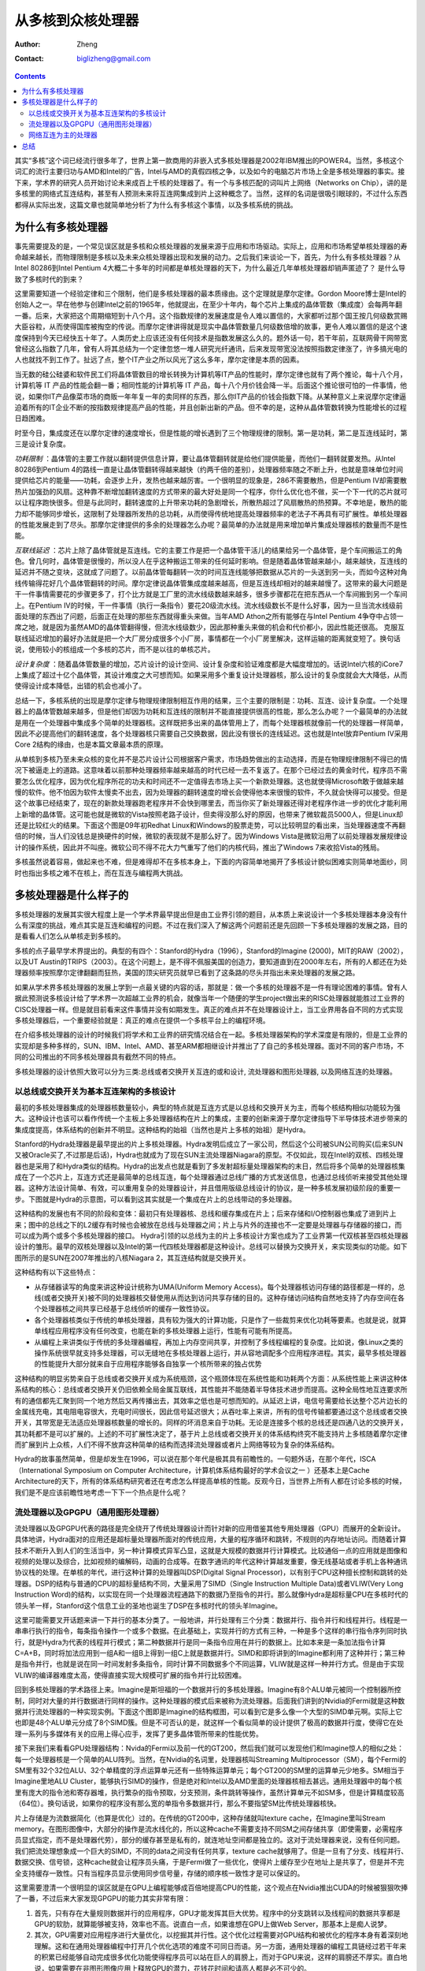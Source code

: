 =======================
从多核到众核处理器
=======================
:Author: Zheng
:Contact: biglizheng@gmail.com

.. contents::

其实“多核”这个词已经流行很多年了，世界上第一款商用的非嵌入式多核处理器是2002年IBM推出的POWER4。当然，多核这个词汇的流行主要归功与AMD和Intel的广告，Intel与AMD的真假四核之争，以及如今的电脑芯片市场上全是多核处理器的事实。接下来，学术界的研究人员开始讨论未来成百上千核的处理器了。有一个与多核匹配的词叫片上网络（Networks on Chip），讲的是多核里的网络式互连结构，甚至有人预测未来将互连网集成到片上这种概念了。当然，这样的名词是很吸引眼球的，不过什么东西都得从实际出发，这篇文章也就简单地分析了为什么有多核这个事情，以及多核系统的挑战。

为什么有多核处理器
--------------------

事先需要提及的是，一个常见误区就是多核和众核处理器的发展来源于应用和市场驱动。实际上，应用和市场希望单核处理器的寿命越来越长，而物理限制是多核以及未来众核处理器出现和发展的动力。之后我们来谈论一下，首先，为什么有多核处理器？从Intel 80286到Intel Pentium 4大概二十多年的时间都是单核处理器的天下，为什么最近几年单核处理器却销声匿迹了？ 是什么导致了多核时代的到来？

这里需要知道一个经验定律和三个限制，他们是多核处理器的最本质缘由。这个定理就是摩尔定律。Gordon Moore博士是Intel的创始人之一。早在他参与创建Intel之前的1965年，他就提出，在至少十年内，每个芯片上集成的晶体管数（集成度）会每两年翻一番。后来，大家把这个周期缩短到十八个月。这个指数规律的发展速度是令人难以置信的，大家都听过那个国王按几何级数赏赐大臣谷粒，从而使得国库被掏空的传说。而摩尔定律讲得就是现实中晶体管数量几何级数倍增的故事，更令人难以置信的是这个速度保持到今天已经快五十年了。人类历史上应该还没有任何技术是指数发展这么久的。题外话一句，若干年前，互联网骨干网带宽曾经这么指数了几年，曾有人将其总结为一个定律忽悠一堆人研究光纤通讯，后来发现带宽没法按照指数定律涨了，许多搞光电的人也就找不到工作了。扯远了点，整个IT产业之所以风光了这么多年，摩尔定律是本质的因素。

当无数的硅公硅婆和软件民工们将晶体管数目的增长转换为计算机等IT产品的性能时，摩尔定律也就有了两个推论，每十八个月，计算机等 IT 产品的性能会翻一番；相同性能的计算机等 IT 产品，每十八个月价钱会降一半。后面这个推论很可怕的一件事情，他说，如果你IT产品像菜市场的商贩一年年复一年的卖同样的东西，那么你IT产品的价钱会指数下降。从某种意义上来说摩尔定律逼迫着所有的IT企业不断的按指数规律提高产品的性能，并且创新出新的产品。但不幸的是，这种从晶体管数转换为性能增长的过程日趋困难。

时至今日，集成度还在以摩尔定律的速度增长，但是性能的增长遇到了三个物理规律的限制。第一是功耗，第二是互连线延时，第三是设计复杂度。

*功耗限制* ：晶体管的主要工作就以翻转提供信息计算，要让晶体管翻转就是给他们提供能量，而他们一翻转就要发热。从Intel 80286到Pentium 4的路线一直是让晶体管翻转得越来越快（约两千倍的差别），处理器频率随之不断上升，也就是意味单位时间提供给芯片的能量——功耗，会逐步上升，发热也越来越厉害。一个很明显的现象是，286不需要散热，但是Pentium IV却需要散热片加强劲的风扇。这种靠不断增加翻转速度的方式带来的最大好处是同一个程序，你什么优化也不做，买一个下一代的芯片就可以让程序跑快很多。但是与此同时，翻转速度的上升带来功耗的急剧增长，所散热超过了风扇散热的热预算。不幸地是，散热的能力却不能够同步增长，这限制了处理器所发热的总功耗，从而使得传统地提高处理器频率的老法子不再具有可扩展性。单核处理器的性能发展走到了尽头。那摩尔定律提供的多余的处理器怎么办呢？最简单的办法就是用来增加单片集成处理器核的数量而不是性能。

*互联线延迟* ：芯片上除了晶体管就是互连线。它的主要工作是把一个晶体管干活儿的结果给另一个晶体管，是个车间搬运工的角色。曾几何时，晶体管是很慢的，所以没人在乎这种搬运工带来的任何延时影响。但是随着晶体管越来越小，越来越快，互连线的延迟并不随之变块，这就成了问题了。以前晶体管每翻转一次的时间互连线能够把数据从芯片的一头送到另一头，而如今这种对角线传输得花好几个晶体管翻转的时间。摩尔定律说晶体管集成度越来越高，但是互连线却相对的越来越慢了。这带来的最大问题是干一件事情需要花的步骤更多了，打个比方就是工厂里的流水线级数越来越多，很多步骤都花在把东西从一个车间搬到另一个车间上。在Pentium IV的时候，干一件事情（执行一条指令）要花20级流水线。流水线级数长不是什么好事，因为一旦当流水线级前面处理的东西出了问题，后面正在处理的那些东西就得重头来做。当年AMD Athon之所有能够在与Intel Pentium 4争夺中占领一席之地，就是因为虽然AMD的晶体管翻得慢，但流水线级数少，因此那种重头来做的机会和代价都小，因此性能还很高。 克服互联线延迟增加的最好办法就是把一个大厂房分成很多个小厂房，事情都在一个小厂房里解决，这样运输的距离就变短了。换句话说，使用较小的核组成一个多核的芯片，而不是以往的单核芯片。

*设计复杂度* ：随着晶体管数量的增加，芯片设计的设计空间、设计复杂度和验证难度都是大幅度增加的。话说Intel六核的iCore7上集成了超过十亿个晶体管，其设计难度之大可想而知。如果采用多个重复设计处理器核，那么设计的复杂度就会大大降低，从而使得设计成本降低，出错的机会也减小了。

总结一下，多核系统的出现是摩尔定律与物理规律限制相互作用的结果，三个主要的限制是：功耗、互连、设计复杂度。一个处理器上的晶体管数越来越多，但是他们却因为功耗和互连线的限制并不能直接提供很高的性能，那么怎么办呢？一个最简单的办法就是用在一个处理器中集成多个简单的处理器核。这样既把多出来的晶体管用上了，而每个处理器核就像前一代的处理器一样简单，因此不必提高他们的翻转速度，各个处理器核只需要自己交换数据，因此没有很长的连线延迟。这也就是Intel放弃Pentium IV采用Core 2结构的缘由，也是本篇文章最本质的原理。

从单核到多核乃至未来众核的变化并不是芯片设计公司根据客户需求，市场趋势做出的主动选择，而是在物理规律限制不得已的情况下被逼走上的道路。这意味着以前那种处理器频率越来越高的时代已经一去不复返了。在那个已经过去的黄金时代，程序员不需要怎么优化程序，因为优化程序所花的功夫和时间还不一定值得去市场上买一个新款处理器。这也就使得Microsoft敢于做越来越慢的软件。他不怕因为软件太慢卖不出去，因为处理器的翻转速度的增长会使得他本来很慢的软件，不久就会快得可以接受。但是这个故事已经结束了，现在的新款处理器跑老程序并不会快到哪里去，而当你买了新处理器还得对老程序作进一步的优化才能利用上新增的晶体管。这可能也就是微软的Vista按照老路子设计，但卖得没那么好的原因，也带来了微软裁员5000人，但是Linux却还是比较红火的结果。下面这个图是09年初Redhat Linux和Windows的股票走势，可以比较明显的看出来，当处理器速度不再翻倍的时候，当人们没钱总是换硬件的时候，微软的表现就不是那么好了。因为Windows Vista是微软沿用了以前处理器发展规律设计的操作系统，因此并不叫座。微软公司不得不花大力气重写了他们的内核代码，推出了Windows 7来收拾Vista的残局。

.. image:: http://blog.kunli.me/images/rhtvsmsft.png

多核虽然说着容易，做起来也不难，但是难得却不在多核本身上，下面的内容简单地揭开了多核设计貌似困难实则简单地面纱，同时也指出多核之难不在核上，而在互连与编程两大挑战。


多核处理器是什么样子的
------------------------

多核处理器的发展其实很大程度上是一个学术界最早提出但是由工业界引领的题目，从本质上来说设计一个多核处理器本身没有什么有深度的挑战，难点其实是互连和编程的问题。不过在我们深入了解这两个问题前还是先回顾一下多核处理器的发展之路，目的是看看人们怎么从单核走到多核的。

多核的点子最早学术界提出的。典型的有四个：Stanford的Hydra（1996），Stanford的Imagine (2000)，MIT的RAW（2002），以及UT Austin的TRIPS（2003）。在这个问题上，是不得不佩服美国的创造力，要知道直到在2000年左右，所有的人都还在为处理器频率按照摩尔定律翻翻而狂热，美国的顶尖研究员就早已看到了这条路的尽头并指出未来处理器的发展之路。

如果从学术界多核处理器的发展上学到一点最关键的内容的话，那就是：做一个多核的处理器不是一件有理论困难的事情。曾有人据此预测说多核设计给了学术界一次超越工业界的机会，就像当年一个随便的学生project做出来的RISC处理器就能胜过工业界的CISC处理器一样。但是就目前看来这件事情并没有如期发生。真正的难点并不在处理器设计上，当工业界用各自不同的方式实现多核处理器后，一个重要经验就是：真正的难点在提供一个多核平台上的编程环境。

在介绍多核处理器的设计的时候我们将学术和工业界的研究情况结合在一起。多核处理器架构的学术深度是有限的，但是工业界的实现却是多种多样的，SUN、IBM、Intel、AMD、甚至ARM都相继设计并推出了了自己的多核处理器。面对不同的客户市场，不同的公司推出的不同多核处理器具有截然不同的特点。

多核处理器的设计依照大致可以分为三类:总线或者交换开关互连的或和设计, 流处理器和图形处理器, 以及网络互连的处理器。

以总线或交换开关为基本互连架构的多核设计
*****************************************

最初的多核处理器集成的处理器核数量较小，典型的特点就是互连方式是以总线和交换开关为主，而每个核结构相似功能较为强大。这种设计也该可以看作传统一个主板上多处理器结构在片上的集成，主要的创新来源于摩尔定律指导下半导体技术进步带来的集成度提高，体系结构的创新并不明显。这种结构的始祖（当然也是片上多核的始祖）是Hydra。

Stanford的Hydra处理器是最早提出的片上多核处理器。Hydra发明后成立了一家公司，然后这个公司被SUN公司购买(后来SUN又被Oracle买了,不过那是后话)，Hydra也就成为了现在SUN主流处理器Niagara的原型。不仅如此，现在Intel的双核、四核处理器也是采用了和Hydra类似的结构。Hydra的出发点也就是看到了多发射超标量处理器架构的末日，然后将多个简单的处理器核集成在了一个芯片上，互连方式还是最简单的总线互连，每个处理器通过总线广播的方式发送信息，也通过总线侦听来接受其他处理器。这种方法设计简单、有效，可以重用复杂的处理器设计，并且借用版级总线设计的协议，是一种多核发展初级阶段的重要一步。下图就是Hydra的示意图，可以看到这其实就是一个集成在片上的总线带动的多处理器。

.. image:: http://blog.kunli.me/images/hydra_arch.jpg

这种结构的发展也有不同的阶段和变体：最初只有处理器核、总线和缓存集成在片上；后来存储和I/O控制器也集成了进到片上来；图中的总线之下的L2缓存有时候也会被放在总线与处理器之间；片上与片外的连接也不一定要是处理器与存储器的接口，而可以成为两个或多个多核处理器的接口。 Hydra引领的以总线为主的片上多核设计方案也成为了工业界第一代双核甚至四核处理器设计的雏形。最早的双核处理器以及Intel的第一代四核处理器都是这种设计。总线可以替换为交换开关，来实现类似的功能。如下图所示的是SUN在2007年推出的八核Niagara 2，其互连结构就是交换开关。

.. image:: http://blog.kunli.me/images/niagara2.jpg

这种结构有以下这些特点：

- 从存储器读写的角度来讲这种设计统称为UMA(Uniform Memory Access)。每个处理器核访问存储的路径都是一样的，总线(或者交换开关)被不同的处理器核交替使用从而达到访问共享存储的目的。这种存储访问结构自然地支持了内存空间在各个处理器核之间共享已经基于总线侦听的缓存一致性协议。
- 各个处理器核类似于传统的单核处理器，具有较为强大的计算功能，只是作了一些裁剪来优化功耗等要素。也就是说，就算单线程应用程序没有任何改变，也能在新的多核处理器上运行，性能有可能有所提高。
- 从编程上来讲类似于传统的多处理器编程，再加上内存空间共享，并控制了多线程编程的复杂度。比如说，像Linux之类的操作系统很早就支持多处理器，可以无缝地在多核处理器上运行，并从容地调配多个应用程序进程。其实，最早多核处理器的性能提升大部分就来自于应用程序能够各自独享一个核所带来的独占优势

这种结构的明显劣势来自于总线或者交换开关成为系统瓶颈，这个瓶颈体现在系统性能和功耗两个方面：从系统性能上来讲这种体系结构的核心：总线或者交换开关仍旧依赖全局金属互联线，其性能并不能随着半导体技术进步而提高。这种全局性地互连要求所有的通信都先汇聚到同一个地方然后又再传播出去，其效率之低也是可想而知的。从延迟上讲，电信号需要给长达整个芯片边长的金属线充电，其电阻电容很大，充电时间很长，因此信号延迟很大；从吞吐率上来讲，所有的信号传输都要通过这个总线或者交换开关，其带宽是无法适应处理器核数量的增长的。同样的坏消息来自于功耗。无论是连接多个核的总线还是四通八达的交换开关，其功耗都不是可以扩展的。上述的不可扩展性决定了，基于片上总线或者交换开关的体系结构终究不能支持片上多核随着摩尔定律而扩展到片上众核，人们不得不放弃这种简单的结构而选择流处理器或者片上网络等较为复杂的体系结构。

Hydra的故事虽然简单，但是却发生在1996，可以说在那个年代是极其具有前瞻性的。一句题外话，在那个年代，ISCA（International Symposium on Computer Architecture，计算机体系结构最好的学术会议之一 ）还基本上是Cache Architecture的天下，所有的体系结构研究者还在考虑怎么样提高单核的性能。反观今日，当世界上所有人都在讨论多核的时候，我们是不是应该前瞻性地考虑一下下一个热点是什么呢？

流处理器以及GPGPU（通用图形处理器）
************************************

流处理器以及GPGPU代表的路径是完全绕开了传统处理器设计而针对新的应用借鉴其他专用处理器（GPU）而展开的全新设计。具体地讲，Hydra面对的应用还是超标量处理器所面对的传统应用，大量的程序循环和跳转，不规则的内存地址访问。而随着计算技术不断升入到人们的生活当中，另一种计算模式异军凸显，这就是大规模的数据并行计算模式。比较通俗一点的应用就是图像和视频的处理以及综合，比如视频的编解码，动画的合成等。在数字通讯的年代这种计算越发重要，像无线基站或者手机上各种通讯协议栈的处理。在单核的年代，进行这种计算的处理器叫DSP(Digital Signal Processor)，以有别于CPU这种擅长控制和跳转的处理器。DSP的结构与普通的CPU的超标量结构不同，大量采用了SIMD（Single Instruction Multiple Data)或者VLIW(Very Long Instruction Word)的结构，以实现在同一个处理器流程通路下的数据乃至指令的并行。那么就像Hydra是超标量CPU在多核时代的领头羊一样，Stanford这个信息工业的圣地也诞生了DSP在多核时代的领头羊Imagine。

这里可能需要叉开话题来讲一下并行的基本分类了。一般地讲，并行处理有三个分类：数据并行、指令并行和线程并行。线程是一串串行执行的指令，每条指令操作一个或多个数据。在此基础上，实现并行的方式有三种，一种是多个这样的串行指令序列同时执行，就是Hydra为代表的线程并行模式；第二种数据并行是同一条指令应用在并行的数据上。比如本来是一条加法指令计算C=A+B，同时将加法应用到一组A和一组B上得到一组C上就是数据并行。SIMD和即将讲到的Imagine都利用了这种并行；第三种是指令并行，也就是说在同一时间发射多条指令，同时计算不同数据多个不同运算，VLIW就是这样一种并行方式。但是由于实现VLIW的编译器难度太高，使得直接实现大规模可扩展的指令并行比较困难。

回到多核处理器的学术路径上来。Imagine是斯坦福的一个数据并行的多核处理器。Imagine有8个ALU单元被同一个控制器所控制，同时对大量的并行数据进行同样的操作。这种处理器的模式后来被称为流处理器。后面我们讲到的Nvidia的Fermi就是这种数据并行流处理器的一种实现实例。下面这个图即是Imagine的结构框图，可以看到它是多么像一个大型的SIMD单元啊。实际上它也即是48个ALU单元分成了8个SIMD簇。但是不可否认的是，就这样一个看似简单的设计提供了极高的数据并行度，使得它在处理一系列与多媒体有关的应用上得心应手，发挥了更多晶体管所带来的性能优势。

.. image:: http://blog.kunli.me/images/imagine_arch.png

接下来我们来看看GPU处理器结构：Nvida的Fermi以及前一代的GT200，然后我们就可以发现他们和Imagine惊人的相似之处：每一个处理器核是一个简单的ALU阵列。当然，在Nvidia的名词里，处理器核叫Streaming Multiprocessor（SM），每个Fermi的SM里有32个32位ALU、32个单精度的浮点运算单元还有一些特殊运算单元；每个GT200的SM里的运算单元少地多。SM相当于Imagine里地ALU Cluster，能够执行SIMD的操作，但是绝对和Intel以及AMD里面的处理器核相去甚远。通用处理器中的每个核里有庞大的指令池和寄存器堆，执行繁杂的指令预取，分支预测，条件跳转等操作，虽然计算单元不如SM多，但是计算精度较高（64位）。换句话说，如果你的程序没有那么宽的单指令多数据并行，那么不要指望SM比传统处理器核快。

.. image:: http://blog.kunli.me/images/fermi_arch.png

片上存储是为流数据简化（也算是优化）过的。在传统的GT200中，这种存储就叫texture cache，在Imagine里叫Stream memory。在图形图像中，大部分的操作是流水线化的，所以这种cache不需要支持不同SM之间存储共享（即使需要，必需程序员显式指定，而不是处理器代劳），部分的缓存甚至是私有的，就连地址空间都是独立的。这对于流处理器来说，没有任何问题。我们把流处理想象成一个巨大的SIMD，不同的data之间没有任何共享，texture cache就够用了。但是一旦有了分支、线程并行、数据交换、信号锁，这种cache就会让程序员头痛，于是Fermi做了一些优化，使得片上缓存至少在地址上是共享了，但是并不完全支持缓存一致性。只有当程序员显示使用同步信号量，存储的顺序核一致性才是可以保证的。

这里需要澄清一个很明显的误区就是在GPU上编程能够成百倍地提高CPU的性能，这个观点在Nvidia推出CUDA的时候被狠狠吹捧了一番，不过后来大家发现GPGPU的能力其实非常有限：

1. 首先，只有存在大量规则数据并行的应用程序，GPU才能发挥其巨大优势。程序中的分支跳转以及线程间的数据共享都是GPU的软肋，就算能够被支持，效率也不高。说直白一点，如果谁想在GPU上做Web Server，那基本上是痴人说梦。
2. 其次，GPU需要对应用程序进行大量优化，以挖掘其并行性。这个优化过程需要对GPU结构和被优化的程序本身有着深刻地理解。这和在通用处理器编程中打开几个优化选项的难度不可同日而语。另一方面，通用处理器的编程工具链经过若干年来的积累已经能够自动完成很多优化功能使得程序员可以站在巨人的肩膀上，而对于GPU来说，这样的肩膀还不厚实。直白地说，如果需要在非图形图像应用上释放GPU的潜力，花钱花时间和请高人都是必不可少的。
3. 最后，就算对于GPU擅长的应用，如果对CPU和GPU程序都做优化，性能的差别也仅仅在一个数量级之内。ISCA有篇文章探讨了这个问题，一个粗浅的结论是，对于作者考察的几个例子来说，优化过的GPU程序在Nvidia GTX280上，比在Intel Core i7 960上平均快了2.5倍。

如果结合上面探讨的两种类型的多核处理器设计，有一个很明显的问题是，到底用少数几个强大的单核，还是很多简单的单核最能优化处理器设计呢？问题的困境是：如果每个核很强大，其能提供的总指令吞吐率与其功耗或面积成本呈亚线性关系，投入产出效率较低，但是如果每个核很简单，那么单线程的性能很低，而不幸的是每个应用程序总是有一部分没法并行化，这部分将最终决定整个程序的性能。这篇文章给了一个很有意思的讨论。问题的一个直白答案是取决于程序的并行性：一个程序到底有多大部分是必需串行执行的？如果这个部分很大，那么少数几个强大的单核是比较理想的方案，而如果这个部分很小，那么倾向于使用更多的较简单的核。最为理想的方案是一个异构多核的设计，这样串行的部分能在一个强大的单核上加速，而可以并行的部分则通过很多很小的核来提速。这个思想的一个很明显体现就是Intel的Sandy Bridge处理器，这个处理器没有遵循以往不断增加核数量的规律，其设计中里既有强大的传统处理器核又有类似GPU的处理器，期望做到异构多核来实现性能的提升，下图就是Sandy Bridge的系统结构：

.. image:: http://blog.kunli.me/images/sandybridge_arch.png

网络互连为主的处理器
***********************

无论是总线和交换开关的设计，还是流处理器，就没法从本质上改变多核乃至众核处理器设计上的不可扩展性。改变这种传统的互连，人们提出了使用片上网络的办法，使得未来众多的处理器核通过分布式的通讯方式相互沟通，从而避免了集中的互连设计带来的系统性能瓶颈以及较大的功耗开销。不过当片上集成核的数量不断增加时，如何把这个功能组织起来，并不是一个简单的事情，无论是学术界还是工业界都做了许多的尝试，从目前开来实际结果都不太理想。

第一个真正采用网络来连接片上很多核的是2002年MIT一组研究人员提出来的RAW众核处理器。MIT的RAW处理器第一次应用了片上网络的概念。这个设计后来成立了一家公司叫Tilera。RAW的出发点在于看到传统单核处理器中的瓶颈在于操作数网络（scalar operand network）。这个网络把各个ALU中计算出来的数值中间结果存储到寄存器堆，又把寄存器堆里的数给ALU就行操作。随着金属互联线延迟的增加，这个移动操作数回路成为系统瓶颈，成为了导致ALU中晶体管性能提高并不能外化为处理器性能的绊脚石。

解决这个问题的办法是用操作数网络把计算单元（ALU）组织起来，而不是传统意义上的操作数网络为ALU服务。每个操作数通过网络进入到一组ALU里，经过漫长流水线的处理和计算输出出来到网络中，然后送到临近的另一组ALU里，而不必绕回去。这样把每组ALU看成一个“核”，这样就构成了片上网络。下图就是RAW中每个处理器核的结构：

.. image:: http://blog.kunli.me/images/raw_arch.jpg

图中可以看到，与其他商业多核处理器不同的是，RAW的片上网络深入到了处理器流水线的内部。接着，既然ALU可以编程，那么操作数网络也可以编程，这样就达成了一个软件可以控制的计算、通信众核系统。当然其网络设计就是一个普通的Mesh网格网络，如下图所示，没啥特殊的。不过这个Mesh其实是由若干个不同功能的网络联合而成，各自负责操作数、片上存储以及I/O等片上通讯的需求。

RAW的难点在于对于应用程序需要就行网络和计算的双重优化，否则程序运行的效率较低。这使得编译器中指令调度不光考虑运算单元的成本，还有通讯的成本，搜索空间和复杂度大大提高。

接下来介绍IBM的Cell处理器，算是工业界探索异构多核设计的先河吧。 Cell的来头还是蛮大的，是IBM，SONY和Toshiba三家大公司为未来的消费电子设计的核心计算引擎。其最典型的应用就是索尼的PS3。Cell的设计采用了环形的片上互连、异构的片上多核、以及片上系统的集成，然后在IBM的90纳米、65纳米和45纳米工艺条件下做了实现，应该说是代表了当时业界的最先进水平。不过不幸的是IBM在2009年年底的时候停止了对Cell的进一步研发，而基于Cell的索尼PS3销售上没有敌过任天堂的Wii（截止2010年9月低，Wii在全世界销售了七千六百万台，而PS3仅有四千两百万台）。这背后的原因在于什么呢？

.. image:: http://blog.kunli.me/images/cell_arch.jpg

首先我们来看IBM Cell处理器的设计，其中包含了一个Power Processing Element(PPE)作为主处理器（其性能相当于64位的Power PC），加上八个Synergistic Processing Elements (SPE)作为协处理器（其性能相当于普通的RISC处理器和一个128位的SIMD），这些处理单元通过一个环形网络就行互连，达到超过200GB每秒的带宽。光从这些数据上来讲，这个多核处理器符合前面讲述的异构并行原理，并且技术也不差。最为不幸的是这个处理器太难编程了。每个协处理器有一个私有的局部存储器（256KB）大小，这个存储器几乎需要程序员来手动调度，它既没有类似于缓存的自动预取，又不与PPE的存储单元共享地址空间。如果要协调好PPE与SPE的工作，除非程序的工作模式是固定的。这样的结果就是处理器理论性能很高，但是实际程序优化起来并不容易，很多程序仅仅能够使用一个类似于PowerPC的PPE。没有多少廉价程序员能够理解如此繁杂的体系结构，愿意在上面做开发。这可能就是Cell最终被IBM停止开发的原因吧。

Intel是最能理解编程的简易性对于一个处理器生命的至关重要性，在当年以x86为代表的CISC和以MIPS、SPARC为代表RISC结构出现争端的时候，Intel为了保证程序的兼容性，保持了x86指令向下兼容。尽管牺牲了一定性能却赢得了软件开发者和客户的认可，而随着半导体技术的推进这些性能牺牲被历史所抹平。针对RAW和Cell都面临的问题，Intel推出了一个保持存储一致性和x86指令集的多核设计：Larabee，作为未来GPGPU时代众核编程的抬头兵。不过这个设计从2008年透出风声到2009年底就被宣布第一代产品难产了。

Larabee的设计野心就是编程的容易性，16（甚至32）个x86的处理器核通过一个环形的片上网络连接在一起，分布式的的片上缓存保持完全的一致性，没有任何特殊的专用硬件单元来增加编程的难度。大部分的优化可以通过软件来完成。完成这样一个设计难度在于两个方面：

- 众核的片上缓存一致性是个难题，现在片上缓存一致性的核的数量支持到8已经很不容易。如果要拓展到16或者32的话，要不性能很低，要不就是得放弃部分一致性的特点，从而使得编程的难度增加。
- Larabee如果想要达到超过Nvidia或者AMD同类GPU产品的性能，必需有一套支持图形图像常见应用的开发工具链，而这个的开发不是一朝一夕之功。

在摩尔定律的作用下，任何的耽搁都会导致产品的流产，Larabee开发的艰巨性决定了其性能跟不上摩尔定律，从而其第一代产品被迫下线。

.. image:: http://blog.kunli.me/images/larabee_arch.jpg

总结
------

在本文的结尾总结一下所探讨的这些多核乃至众核处理器，可以看到其中的挑战其实并不是在处理器设计本身，而在互连与编程这个两个方面。一个未来会成功的众核处理器提供给开发者一个向下兼容的简单编程模型，并且尽量将互连的影响尽可能的化解。这个目标并不容易实现，很有可能人们不得不最终放弃传统的编程模型，而直接面对众核处理器的互连和编程挑战。本文的续篇中，我们试图分别探讨一下，在互连和编程上研究者们做出的努力。
